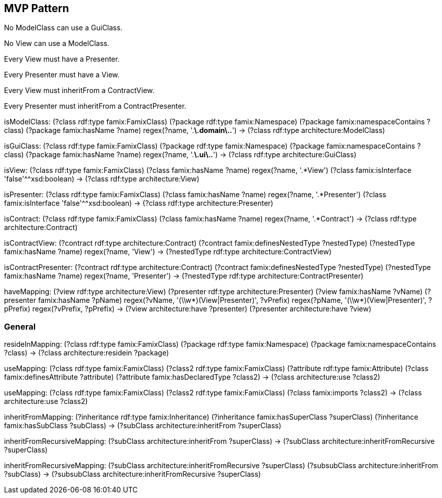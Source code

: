 

== MVP Pattern

[role="rule"]
No ModelClass can use a GuiClass.

[role="rule"]
No View can use a ModelClass.

[role="rule"]
Every View must have a Presenter.

[role="rule"]
Every Presenter must have a View.

[role="rule"]
Every View must inheritFrom a ContractView.

[role="rule"]
Every Presenter must inheritFrom a ContractPresenter.

[role="mapping"]
isModelClass: (?class rdf:type famix:FamixClass) (?package rdf:type famix:Namespace) (?package famix:namespaceContains ?class) (?package famix:hasName ?name) regex(?name, '.*\.domain\..*') -> (?class rdf:type architecture:ModelClass)

[role="mapping"]
isGuiClass: (?class rdf:type famix:FamixClass) (?package rdf:type famix:Namespace) (?package famix:namespaceContains ?class) (?package famix:hasName ?name) regex(?name, '.*\.ui\..*') -> (?class rdf:type architecture:GuiClass)

[role="mapping"]
isView: (?class rdf:type famix:FamixClass) (?class famix:hasName ?name) regex(?name, '.*View') (?class famix:isInterface 'false'^^xsd:boolean) -> (?class rdf:type architecture:View)

[role="mapping"]
isPresenter: (?class rdf:type famix:FamixClass) (?class famix:hasName ?name) regex(?name, '.*Presenter') (?class famix:isInterface 'false'^^xsd:boolean) -> (?class rdf:type architecture:Presenter)

[role="mapping"]
isContract: (?class rdf:type famix:FamixClass) (?class famix:hasName ?name) regex(?name, '.*Contract') -> (?class rdf:type architecture:Contract)

[role="mapping"]
isContractView: (?contract rdf:type architecture:Contract) (?contract famix:definesNestedType ?nestedType) (?nestedType famix:hasName ?name) regex(?name, 'View') -> (?nestedType rdf:type architecture:ContractView)

[role="mapping"]
isContractPresenter: (?contract rdf:type architecture:Contract) (?contract famix:definesNestedType ?nestedType) (?nestedType famix:hasName ?name) regex(?name, 'Presenter') -> (?nestedType rdf:type architecture:ContractPresenter)

[role="mapping"]
haveMapping: (?view rdf:type architecture:View) (?presenter rdf:type architecture:Presenter) (?view famix:hasName ?vName) (?presenter famix:hasName ?pName) regex(?vName, '(\\w*)(View|Presenter)', ?vPrefix) regex(?pName, '(\\w*)(View|Presenter)', ?pPrefix) regex(?vPrefix, ?pPrefix) -> (?view architecture:have ?presenter) (?presenter architecture:have ?view)

=== General

[role="mapping"]
resideInMapping: (?class rdf:type famix:FamixClass) (?package rdf:type famix:Namespace) (?package famix:namespaceContains ?class) -> (?class architecture:residein ?package)

[role="mapping"]
useMapping: (?class rdf:type famix:FamixClass) (?class2 rdf:type famix:FamixClass) (?attribute rdf:type famix:Attribute) (?class famix:definesAttribute ?attribute) (?attribute famix:hasDeclaredType ?class2) -> (?class architecture:use ?class2)

[role="mapping"]
useMapping: (?class rdf:type famix:FamixClass) (?class2 rdf:type famix:FamixClass) (?class famix:imports ?class2) -> (?class architecture:use ?class2)

[role="mapping"]
inheritFromMapping: (?inheritance rdf:type famix:Inheritance) (?inheritance famix:hasSuperClass ?superClass) (?inheritance famix:hasSubClass ?subClass) -> (?subClass architecture:inheritFrom ?superClass)

[role="mapping"]
inheritFromRecursiveMapping: (?subClass architecture:inheritFrom ?superClass) -> (?subClass architecture:inheritFromRecursive ?superClass)
// The recursive part is currently not working
[role="mapping"]
inheritFromRecursiveMapping: (?subClass architecture:inheritFromRecursive ?superClass) (?subsubClass architecture:inheritFrom ?subClass) -> (?subsubClass architecture:inheritFromRecursive ?superClass)